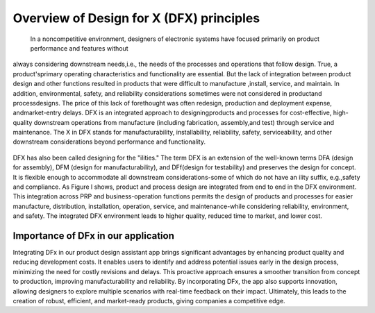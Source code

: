 Overview of Design for X (DFX) principles
=========================================

 In a noncompetitive environment, designers of electronic systems have focused primarily on product performance and features without
always considering downstream needs,i.e., the needs of the processes and operations that follow design.
True, a product'sprimary operating characteristics and functionality are essential. But the lack of integration between product design and other functions
resulted in products that were difficult to manufacture ,install, service, and maintain. In addition, environmental,
safety, and reliability considerations sometimes were not considered in productand processdesigns. The price of
this lack of forethought was often redesign, production and deployment expense, andmarket-entry delays. 
DFX is an integrated approach to designingproducts and processes for cost-effective, high-quality
downstream operations from manufacture (including fabrication, assembly,and test) through service and maintenance. 
The X in DFX stands for manufacturability, installability, reliability, safety, serviceability, and other
downstream considerations beyond performance and functionality. 



.. figure:: docs/source/background/imageee/dfx1.png
   :width: 700
   :align: center
   :alt: 



DFX has also been called designing for the "ilities." The term DFX is an extension of the well-known terms DFA (design for
assembly), DFM (design for manufacturability), and DFf(design for testability) and preserves the design for concept. 
It is flexible enough to accommodate all downstream considerations-some of which do not have an ility suffix, e.g.,safety and compliance.
As Figure l shows, product and process design are integrated from end to end in the DFX environment.
This integration across PRP and business-operation functions permits the design of products and processes for
easier manufacture, distribution, installation, operation, service, and maintenance-while considering reliability,
environment, and safety. The integrated DFX environment leads to higher quality, reduced time to market, and lower cost.



.. figure:: docs/source/background/imageee/dfx.png
   :width: 700
   :align: center
   :alt: DFx in product design process



Importance of DFx in our application
------------------------------------

Integrating DFx in our product design assistant app brings significant advantages by enhancing product quality 
and reducing development costs. It enables users to identify and address potential issues early in the design 
process, minimizing the need for costly revisions and delays. This proactive approach ensures a smoother transition
from concept to production, improving manufacturability and reliability.  By incorporating DFx, 
the app also supports innovation, allowing designers to explore multiple scenarios with real-time feedback on their impact. 
Ultimately, this leads to the creation of robust, efficient, and market-ready products, giving companies a competitive edge.
